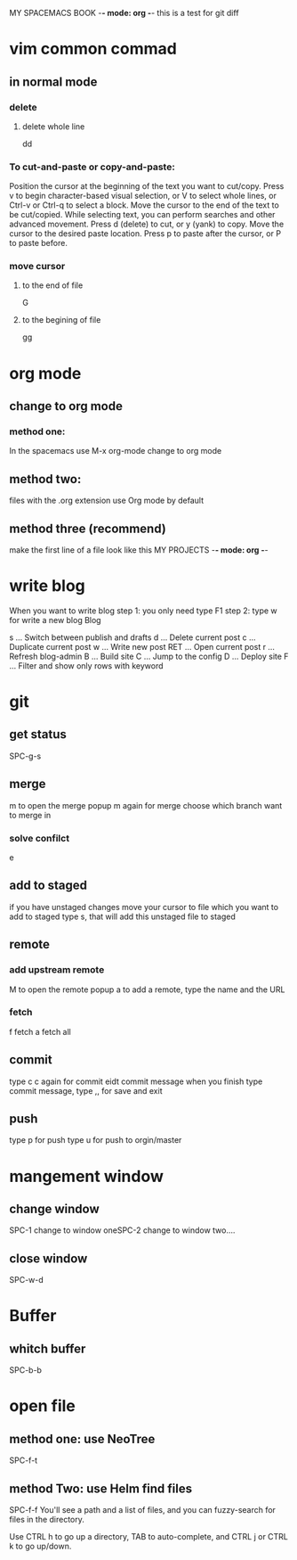 MY SPACEMACS BOOK -*- mode: org -*-
this is a test for git diff
* vim common commad
** in normal mode
*** delete
**** delete whole line
dd
*** To cut-and-paste or copy-and-paste:

Position the cursor at the beginning of the text you want to cut/copy.
Press v to begin character-based visual selection, or V to select whole lines, or Ctrl-v or Ctrl-q to select a block.
Move the cursor to the end of the text to be cut/copied. While selecting text, you can perform searches and other advanced movement.
Press d (delete) to cut, or y (yank) to copy.
Move the cursor to the desired paste location.
Press p to paste after the cursor, or P to paste before.

*** move cursor
**** to the end of file
    G
**** to the begining of file
     gg
* org mode
** change to org mode
*** method one:
In the spacemacs use M-x org-mode change to org mode
** method two:
files with the .org extension use Org mode by default
** method three (recommend)
make the first line of a file look like this
MY PROJECTS -*- mode: org -*-
* write blog
When you want to write blog
step 1: you only need type F1
step 2: type w for write a new blog
Blog

s   ... Switch between publish and drafts
d   ... Delete current post
c   ... Duplicate current post
w   ... Write new post
RET ... Open current post
r   ... Refresh blog-admin
B   ... Build site
C   ... Jump to the config
D   ... Deploy site
F   ... Filter and show only rows with keyword

* git
** get status
   SPC-g-s
** merge
m to open the merge popup
m again for merge
choose which branch want to merge in

*** solve confilct
e
** add to staged
   if you have unstaged changes
   move your cursor to file which you want to add to staged
   type s, that will add this unstaged file to staged
** remote
*** add upstream remote
M to open the remote popup
a to add a remote, type the name and the URL
*** fetch
    f fetch
    a fetch all
** commit
type c
c again for commit
eidt commit message
when you finish type commit message, type ,, for save and exit
** push
type p for push
type u for push to orgin/master
* mangement window
** change window
SPC-1 change to window oneSPC-2 change to window two....
** close window
SPC-w-d
* Buffer
** whitch buffer
SPC-b-b
* open file
** method one: use NeoTree
SPC-f-t

** method Two: use Helm find files
   SPC-f-f
   You'll see a path and a list of files, and you can fuzzy-search for files in the directory.

Use CTRL h to go up a directory, TAB to auto-complete, and CTRL j or CTRL k to go up/down.
